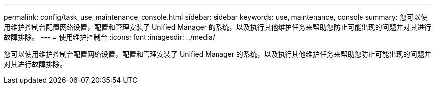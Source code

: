 ---
permalink: config/task_use_maintenance_console.html 
sidebar: sidebar 
keywords: use, maintenance, console 
summary: 您可以使用维护控制台配置网络设置，配置和管理安装了 Unified Manager 的系统，以及执行其他维护任务来帮助您防止可能出现的问题并对其进行故障排除。 
---
= 使用维护控制台
:icons: font
:imagesdir: ../media/


[role="lead"]
您可以使用维护控制台配置网络设置，配置和管理安装了 Unified Manager 的系统，以及执行其他维护任务来帮助您防止可能出现的问题并对其进行故障排除。

